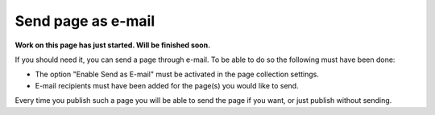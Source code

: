 Send page as e-mail
=============================================

**Work on this page has just started. Will be finished soon.**

If you should need it, you can send a page through e-mail. To be able to do so the following must have been done:

+ The option "Enable Send as E-mail" must be activated in the page collection settings.
+ E-mail recipients must have been added for the page(s) you would like to send.

Every time you publish such a page you will be able to send the page if you want, or just publish without sending.




